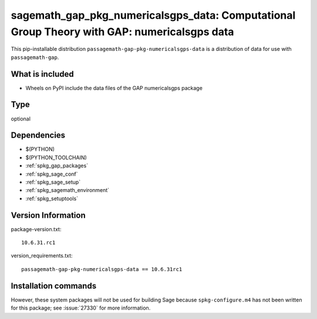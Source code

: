 .. _spkg_sagemath_gap_pkg_numericalsgps_data:

=====================================================================================================
sagemath_gap_pkg_numericalsgps_data: Computational Group Theory with GAP: numericalsgps data
=====================================================================================================


This pip-installable distribution ``passagemath-gap-pkg-numericalsgps-data`` is a
distribution of data for use with ``passagemath-gap``.


What is included
----------------

- Wheels on PyPI include the data files of the GAP numericalsgps package


Type
----

optional


Dependencies
------------

- $(PYTHON)
- $(PYTHON_TOOLCHAIN)
- :ref:`spkg_gap_packages`
- :ref:`spkg_sage_conf`
- :ref:`spkg_sage_setup`
- :ref:`spkg_sagemath_environment`
- :ref:`spkg_setuptools`

Version Information
-------------------

package-version.txt::

    10.6.31.rc1

version_requirements.txt::

    passagemath-gap-pkg-numericalsgps-data == 10.6.31rc1

Installation commands
---------------------

.. tab:: PyPI:

   .. CODE-BLOCK:: bash

       $ pip install passagemath-gap-pkg-numericalsgps-data==10.6.31rc1

.. tab:: Sage distribution:

   .. CODE-BLOCK:: bash

       $ sage -i sagemath_gap_pkg_numericalsgps_data


However, these system packages will not be used for building Sage
because ``spkg-configure.m4`` has not been written for this package;
see :issue:`27330` for more information.
